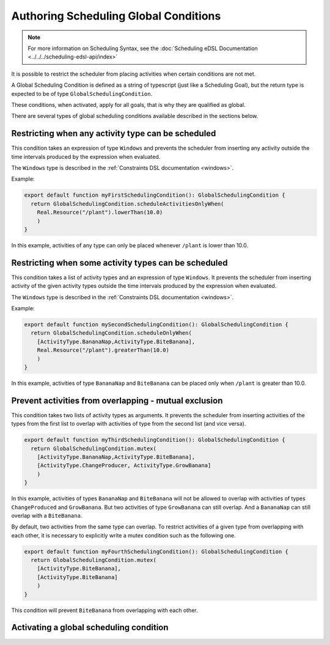 ======================================
Authoring Scheduling Global Conditions
======================================

.. note::

  For more information on Scheduling Syntax, see the :doc:`Scheduling eDSL Documentation <../../../scheduling-edsl-api/index>`


It is possible to restrict the scheduler from placing activities when certain conditions are not met.

A Global Scheduling Condition is defined as a string of typescript (just like a Scheduling Goal), but
the return type is expected to be of type ``GlobalSchedulingCondition``.

These conditions, when activated, apply for all goals, that is why they are qualified as global.

There are several types of global scheduling conditions available described in the sections below.

Restricting when any activity type can be scheduled
===================================================

This condition takes an expression of type ``Windows`` and prevents the scheduler from inserting any activity outside the
time intervals produced by the expression when evaluated.

The ``Windows`` type is described in the :ref:`Constraints DSL documentation <windows>`.

Example:

.. code-block:: typescript

  export default function myFirstSchedulingCondition(): GlobalSchedulingCondition {
    return GlobalSchedulingCondition.scheduleActivitiesOnlyWhen(
      Real.Resource("/plant").lowerThan(10.0)
      )
  }

In this example, activities of any type can only be placed whenever ``/plant`` is lower than 10.0.

Restricting when some activity types can be scheduled
=====================================================

This condition takes a list of activity types and an expression of type ``Windows``. It prevents the scheduler from
inserting activity of the given activity types outside the time intervals produced by the expression when evaluated.

The ``Windows`` type is described in the :ref:`Constraints DSL documentation <windows>`.

Example:

.. code-block:: typescript

  export default function mySecondSchedulingCondition(): GlobalSchedulingCondition {
    return GlobalSchedulingCondition.scheduleOnlyWhen(
      [ActivityType.BananaNap,ActivityType.BiteBanana],
      Real.Resource("/plant").greaterThan(10.0)
      )
  }

In this example, activities of type ``BananaNap`` and ``BiteBanana`` can be placed only when ``/plant`` is greater than 10.0.

Prevent activities from overlapping - mutual exclusion
======================================================

This condition takes two lists of activity types as arguments. It prevents the scheduler from inserting activities
of the types from the first list to overlap with activities of type from the second list (and vice versa).

.. code-block:: typescript

  export default function myThirdSchedulingCondition(): GlobalSchedulingCondition {
    return GlobalSchedulingCondition.mutex(
      [ActivityType.BananaNap,ActivityType.BiteBanana],
      [ActivityType.ChangeProducer, ActivityType.GrowBanana]
      )
  }

In this example, activities of types ``BananaNap`` and ``BiteBanana`` will not be allowed to overlap with activities of types ``ChangeProduced``
and ``GrowBanana``. But two activities of type ``GrowBanana`` can still overlap. And a ``BananaNap`` can still overlap with a ``BiteBanana``.

By default, two activities from the same type can overlap. To restrict activities of a given type from overlapping with each other,
it is necessary to explicitly write a mutex condition such as the following one.

.. code-block:: typescript

  export default function myFourthSchedulingCondition(): GlobalSchedulingCondition {
    return GlobalSchedulingCondition.mutex(
      [ActivityType.BiteBanana],
      [ActivityType.BiteBanana]
      )
  }

This condition will prevent ``BiteBanana`` from overlapping with each other.

Activating a global scheduling condition
========================================


.. tabs::

  .. group-tab:: User Interface

    Interactions with Global Scheduling Conditions are only possible via the API.

  .. group-tab:: API

    To create a new global scheduling condition

      .. code-block::

        mutation InsertGlobalSchedulingCondition {
          insert_scheduling_condition_one(object:{
            name: "My first scheduling condition"
            model_id: 1
            definition: "export default (): GlobalSchedulingCondition => GlobalSchedulingCondition.mutex([ActivityType.BiteBanana],[ActivityType.BiteBanana])"
          }) {
            id
          }
        }

      This mutation returns an ``id``, which can be used to associate it with a scheduling specification.
      (You'll need to look up the ``id`` of the scheduling specification you're interested in).

      .. code-block::

        mutation AssociateConditionToSpecification {
            insert_scheduling_specification_conditions_one(object:{
            condition_id: 2
            specification_id: 1
            enabled: true
          }) {
            __typename
          }
        }

      From now on, running the scheduler using that specification will also run that scheduling condition. Just like goals,
      scheduling conditions can be updated, deleted, and disabled via the API.

      Example: updating the definition

      .. code-block::

        mutation UpdateGlobalSchedulingConditionDefinition {
          update_scheduling_condition_by_pk(
            pk_columns: {id:2},
            _set: {
              definition: "export default (): GlobalSchedulingCondition =>  GlobalSchedulingCondition.scheduleActivitiesOnlyWhen(Real.Resource("/plant").lowerThan(10.0))"
            }
          ) {
            __typename
          }
        }

      Example: disabling a condition in a specification

      .. code-block::

        mutation DisableSchedulingCondition{
          update_scheduling_specification_conditions_by_pk(
            pk_columns: {
              condition_id:2,
              specification_id:1
            },
            _set:{
              enabled:false
            }
          )
        }

      Example: removing a condition from a specification

      .. code-block::

        mutation RemoveSchedulingCondition{
          delete_scheduling_specification_conditions_by_pk(
            condition_id:2,
            specification_id:1
          ){
            __typename
          }
        }
